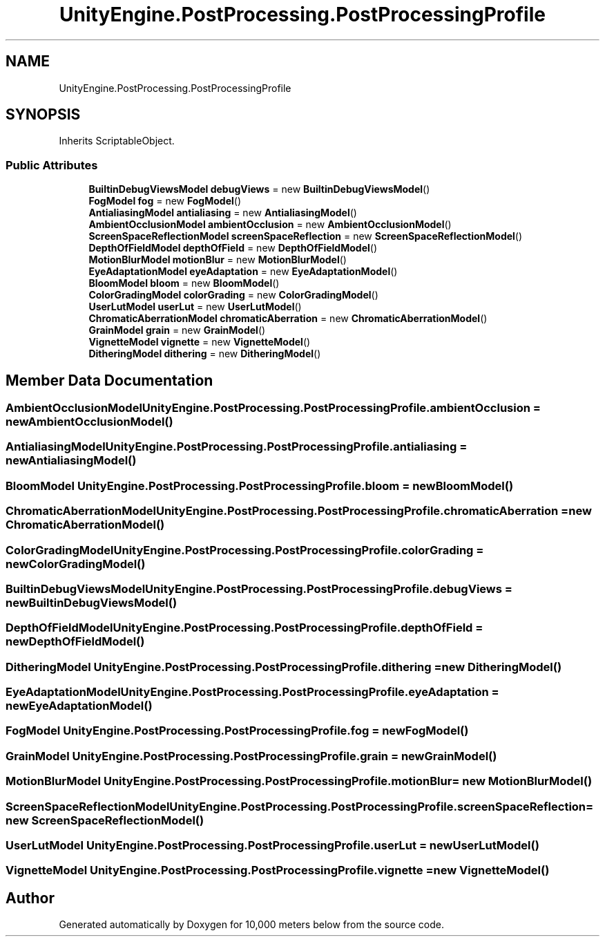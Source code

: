 .TH "UnityEngine.PostProcessing.PostProcessingProfile" 3 "Sun Dec 12 2021" "10,000 meters below" \" -*- nroff -*-
.ad l
.nh
.SH NAME
UnityEngine.PostProcessing.PostProcessingProfile
.SH SYNOPSIS
.br
.PP
.PP
Inherits ScriptableObject\&.
.SS "Public Attributes"

.in +1c
.ti -1c
.RI "\fBBuiltinDebugViewsModel\fP \fBdebugViews\fP = new \fBBuiltinDebugViewsModel\fP()"
.br
.ti -1c
.RI "\fBFogModel\fP \fBfog\fP = new \fBFogModel\fP()"
.br
.ti -1c
.RI "\fBAntialiasingModel\fP \fBantialiasing\fP = new \fBAntialiasingModel\fP()"
.br
.ti -1c
.RI "\fBAmbientOcclusionModel\fP \fBambientOcclusion\fP = new \fBAmbientOcclusionModel\fP()"
.br
.ti -1c
.RI "\fBScreenSpaceReflectionModel\fP \fBscreenSpaceReflection\fP = new \fBScreenSpaceReflectionModel\fP()"
.br
.ti -1c
.RI "\fBDepthOfFieldModel\fP \fBdepthOfField\fP = new \fBDepthOfFieldModel\fP()"
.br
.ti -1c
.RI "\fBMotionBlurModel\fP \fBmotionBlur\fP = new \fBMotionBlurModel\fP()"
.br
.ti -1c
.RI "\fBEyeAdaptationModel\fP \fBeyeAdaptation\fP = new \fBEyeAdaptationModel\fP()"
.br
.ti -1c
.RI "\fBBloomModel\fP \fBbloom\fP = new \fBBloomModel\fP()"
.br
.ti -1c
.RI "\fBColorGradingModel\fP \fBcolorGrading\fP = new \fBColorGradingModel\fP()"
.br
.ti -1c
.RI "\fBUserLutModel\fP \fBuserLut\fP = new \fBUserLutModel\fP()"
.br
.ti -1c
.RI "\fBChromaticAberrationModel\fP \fBchromaticAberration\fP = new \fBChromaticAberrationModel\fP()"
.br
.ti -1c
.RI "\fBGrainModel\fP \fBgrain\fP = new \fBGrainModel\fP()"
.br
.ti -1c
.RI "\fBVignetteModel\fP \fBvignette\fP = new \fBVignetteModel\fP()"
.br
.ti -1c
.RI "\fBDitheringModel\fP \fBdithering\fP = new \fBDitheringModel\fP()"
.br
.in -1c
.SH "Member Data Documentation"
.PP 
.SS "\fBAmbientOcclusionModel\fP UnityEngine\&.PostProcessing\&.PostProcessingProfile\&.ambientOcclusion = new \fBAmbientOcclusionModel\fP()"

.SS "\fBAntialiasingModel\fP UnityEngine\&.PostProcessing\&.PostProcessingProfile\&.antialiasing = new \fBAntialiasingModel\fP()"

.SS "\fBBloomModel\fP UnityEngine\&.PostProcessing\&.PostProcessingProfile\&.bloom = new \fBBloomModel\fP()"

.SS "\fBChromaticAberrationModel\fP UnityEngine\&.PostProcessing\&.PostProcessingProfile\&.chromaticAberration = new \fBChromaticAberrationModel\fP()"

.SS "\fBColorGradingModel\fP UnityEngine\&.PostProcessing\&.PostProcessingProfile\&.colorGrading = new \fBColorGradingModel\fP()"

.SS "\fBBuiltinDebugViewsModel\fP UnityEngine\&.PostProcessing\&.PostProcessingProfile\&.debugViews = new \fBBuiltinDebugViewsModel\fP()"

.SS "\fBDepthOfFieldModel\fP UnityEngine\&.PostProcessing\&.PostProcessingProfile\&.depthOfField = new \fBDepthOfFieldModel\fP()"

.SS "\fBDitheringModel\fP UnityEngine\&.PostProcessing\&.PostProcessingProfile\&.dithering = new \fBDitheringModel\fP()"

.SS "\fBEyeAdaptationModel\fP UnityEngine\&.PostProcessing\&.PostProcessingProfile\&.eyeAdaptation = new \fBEyeAdaptationModel\fP()"

.SS "\fBFogModel\fP UnityEngine\&.PostProcessing\&.PostProcessingProfile\&.fog = new \fBFogModel\fP()"

.SS "\fBGrainModel\fP UnityEngine\&.PostProcessing\&.PostProcessingProfile\&.grain = new \fBGrainModel\fP()"

.SS "\fBMotionBlurModel\fP UnityEngine\&.PostProcessing\&.PostProcessingProfile\&.motionBlur = new \fBMotionBlurModel\fP()"

.SS "\fBScreenSpaceReflectionModel\fP UnityEngine\&.PostProcessing\&.PostProcessingProfile\&.screenSpaceReflection = new \fBScreenSpaceReflectionModel\fP()"

.SS "\fBUserLutModel\fP UnityEngine\&.PostProcessing\&.PostProcessingProfile\&.userLut = new \fBUserLutModel\fP()"

.SS "\fBVignetteModel\fP UnityEngine\&.PostProcessing\&.PostProcessingProfile\&.vignette = new \fBVignetteModel\fP()"


.SH "Author"
.PP 
Generated automatically by Doxygen for 10,000 meters below from the source code\&.
